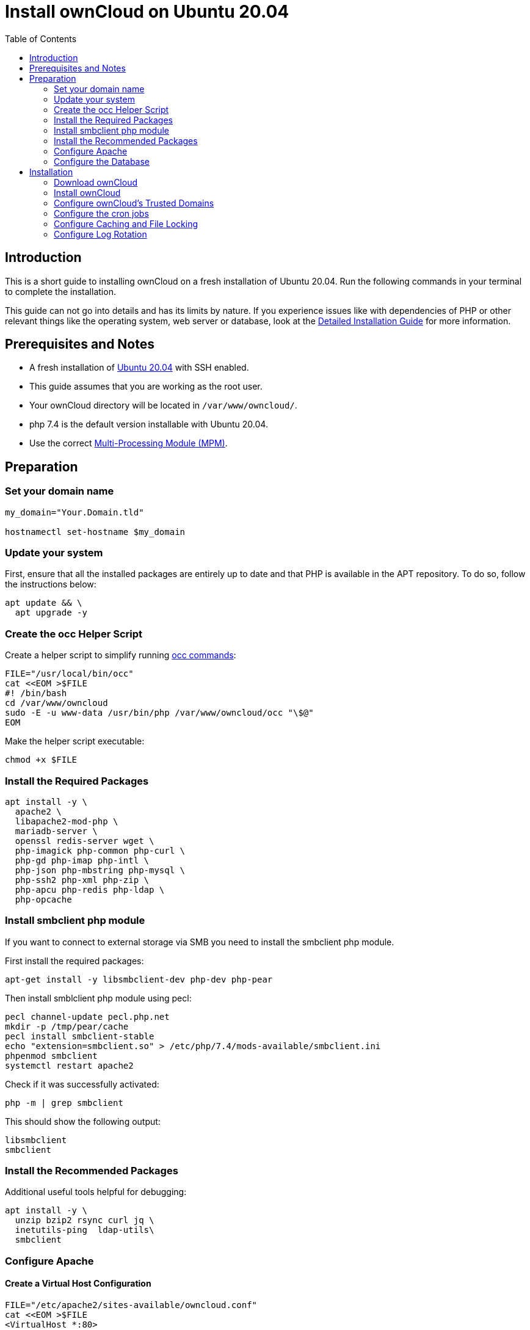 = Install ownCloud on Ubuntu 20.04
:toc: right
:page-aliases: installation/quick_guides/ubuntu_18_04.adoc

== Introduction

This is a short guide to installing ownCloud on a fresh installation of Ubuntu 20.04. Run the following commands in your terminal to complete the installation.

This guide can not go into details and has its limits by nature. If you experience issues like with dependencies of PHP or other relevant things like the operating system, web server or database, look at the xref:installation/manual_installation/manual_installation.adoc#ubuntu-20-04-lts-server[Detailed Installation Guide] for more information.

== Prerequisites and Notes

* A fresh installation of https://www.ubuntu.com/download/server[Ubuntu 20.04] with SSH enabled.
* This guide assumes that you are working as the root user.
* Your ownCloud directory will be located in `/var/www/owncloud/`.
* php 7.4 is the default version installable with Ubuntu 20.04.
* Use the correct xref:installation/manual_installation/manual_installation_apache.adoc#multi-processing-module-mpm[Multi-Processing Module (MPM)].

== Preparation

=== Set your domain name

[source,bash]
----
my_domain="Your.Domain.tld"

hostnamectl set-hostname $my_domain
----

=== Update your system

First, ensure that all the installed packages are entirely up to date and that PHP is available in the APT repository.
To do so, follow the instructions below:

[source,bash]
----
apt update && \
  apt upgrade -y
----

=== Create the occ Helper Script

Create a helper script to simplify running xref:configuration/server/occ_command.adoc[occ commands]:

[source,bash]
----
FILE="/usr/local/bin/occ"
cat <<EOM >$FILE
#! /bin/bash
cd /var/www/owncloud
sudo -E -u www-data /usr/bin/php /var/www/owncloud/occ "\$@"
EOM
----

Make the helper script executable:

[source,bash]
----
chmod +x $FILE
----

=== Install the Required Packages

[source,bash]
----
apt install -y \
  apache2 \
  libapache2-mod-php \
  mariadb-server \
  openssl redis-server wget \
  php-imagick php-common php-curl \
  php-gd php-imap php-intl \
  php-json php-mbstring php-mysql \
  php-ssh2 php-xml php-zip \
  php-apcu php-redis php-ldap \
  php-opcache
----

=== Install smbclient php module

If you want to connect to external storage via SMB you need to install the smbclient php module.

First install the required packages:

[source,bash]
----
apt-get install -y libsmbclient-dev php-dev php-pear
----

Then install smblclient php module using pecl:

[source,bash]
----
pecl channel-update pecl.php.net
mkdir -p /tmp/pear/cache
pecl install smbclient-stable
echo "extension=smbclient.so" > /etc/php/7.4/mods-available/smbclient.ini
phpenmod smbclient
systemctl restart apache2
----

Check if it was successfully activated: 

[source,bash]
----
php -m | grep smbclient
----

This should show the following output:

[source,bash]
----
libsmbclient
smbclient
----

=== Install the Recommended Packages

Additional useful tools helpful for debugging:

[source,bash]
----
apt install -y \
  unzip bzip2 rsync curl jq \
  inetutils-ping  ldap-utils\
  smbclient
----

=== Configure Apache

==== Create a Virtual Host Configuration

[source,apache]
----
FILE="/etc/apache2/sites-available/owncloud.conf"
cat <<EOM >$FILE
<VirtualHost *:80>
#ServerName $my_domain #uncommment if varible was set
DirectoryIndex index.php index.html
DocumentRoot /var/www/owncloud
<Directory /var/www/owncloud>
  Options +FollowSymlinks -Indexes
  AllowOverride All
  Require all granted

 <IfModule mod_dav.c>
  Dav off
 </IfModule>

 SetEnv HOME /var/www/owncloud
 SetEnv HTTP_HOME /var/www/owncloud
</Directory>
</VirtualHost>
EOM
----

==== Enable the Virtual Host Configuration

[source,bash]
----
a2dissite 000-default
a2ensite owncloud.conf
----

=== Configure the Database

IMPORTANT: It's recommended to execute `mysql_secure_installation` to secure the mariadb installation and set a strong password for the database user.

Ensure transaction-isolation level is set and performance_schema on.

[source,bash]
----
sed -i "/\[mysqld\]/atransaction-isolation = READ-COMMITTED\nperformance_schema = on" /etc/mysql/mariadb.conf.d/50-server.cnf
systemctl start mariadb
mysql -u root -e "CREATE DATABASE IF NOT EXISTS owncloud; \
GRANT ALL PRIVILEGES ON owncloud.* \
  TO owncloud@localhost \
  IDENTIFIED BY 'replace-with-strong-password'";
----

It is recommended to run mysqltuner script to analyse database configuration after running with load for several days.

==== Enable the Recommended Apache Modules

[source,bash]
----
a2enmod dir env headers mime rewrite setenvif
systemctl restart apache2
----

== Installation

=== Download ownCloud

[source,bash,subs="attributes+"]
----
cd /var/www/
wget https://download.owncloud.org/community/{oc-complete-name}.tar.bz2 && \
tar -xjf {oc-complete-name}.tar.bz2 && \
chown -R www-data. owncloud
----

=== Install ownCloud

IMPORTANT: Remember to set a strong password for your owncloud admin user and provide the previously set password for the database user as the `--database-pass` argument.

[source,bash]
----
occ maintenance:install \
    --database "mysql" \
    --database-name "owncloud" \
    --database-user "owncloud" \
    --database-pass "replace-with-strong-password-from-before" \
    --data-dir "/var/www/owncloud/data" \
    --admin-user "admin" \
    --admin-pass "another-strong-password"
----

=== Configure ownCloud's Trusted Domains

[source,bash]
----
my_ip=$(hostname -I|cut -f1 -d ' ')
occ config:system:set trusted_domains 1 --value="$my_ip"
occ config:system:set trusted_domains 2 --value="$my_domain"
----

=== Configure the cron jobs

Set your background job mode to cron:

[source,bash]
----
occ background:cron
----

Configure the execution of the cron job to every 15 min and the cleanup of chunks every night at 2 am:

[source,bash]
----
echo "*/15  *  *  *  * /var/www/owncloud/occ system:cron" \
  | sudo -u www-data -g crontab tee -a \
  /var/spool/cron/crontabs/www-data
echo "0  2  *  *  * /var/www/owncloud/occ dav:cleanup-chunks" \
  | sudo -u www-data -g crontab tee -a \
  /var/spool/cron/crontabs/www-data
----

[NOTE]
====
If you need to sync your users from an LDAP or Active Directory Server, add this additional xref:configuration/server/background_jobs_configuration.adoc[Cron job]. Every 4 hours this cron job will sync LDAP users in ownCloud and disable the ones who are not available for ownCloud. Additionally, you get a log file in `/var/log/ldap-sync/user-sync.log` for debugging.
====

[source,bash]
----
echo "1 */6 * * * /var/www/owncloud/occ user:sync \
  'OCA\User_LDAP\User_Proxy' -m disable -vvv >> \
  /var/log/ldap-sync/user-sync.log 2>&1" \
  | sudo -u www-data -g crontab tee -a \
  /var/spool/cron/crontabs/www-data
mkdir -p /var/log/ldap-sync
touch /var/log/ldap-sync/user-sync.log
chown www-data. /var/log/ldap-sync/user-sync.log
----

=== Configure Caching and File Locking

[source,bash,subs="attributes+"]
----
occ config:system:set \
   memcache.local \
   --value '\OC\Memcache\APCu'
occ config:system:set \
   memcache.locking \
   --value '\OC\Memcache\Redis'
occ config:system:set \
   redis \
   --value '{"host": "{oc-examples-server-ip}", "port": "{std-port-redis}"}' \
   --type json
----

=== Configure Log Rotation

[source,bash]
----
FILE="/etc/logrotate.d/owncloud"
sudo cat <<EOM >$FILE
/var/www/owncloud/data/owncloud.log {
  size 10M
  rotate 12
  copytruncate
  missingok
  compress
  compresscmd /bin/gzip
}
EOM
----

==== Finalize the Installation

Make sure the permissions are correct:

[source,bash]
----
cd /var/www/
chown -R www-data. owncloud
----

**ownCloud is now installed. You can confirm that it is ready to enable HTTPS xref:installation/letsencrypt/using_letsencrypt.adoc[(for example using Let's Encrypt)] by pointing your web browser to your ownCloud installation.**

To check if you have installed the correct vesion of ownCloud and that the occ command is working, execute the following:

[source,bash]
----
occ -V
----

IMPORTANT: We recommend you check out the section xref:configuration/server/harden_server.adoc[Hardening and Security Guidance] next.
